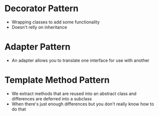 * Decorator Pattern
  - Wrapping classes to add some functionality
  - Doesn't relly on inheritance

* Adapter Pattern
  - An adapter allows you to translate one interface for use with another

* Template Method Pattern
  - We extract methods that are reused into an abstract class
    and differences are deferred into a subclass
  - When there's just enough differences but you don't really know how to do that
